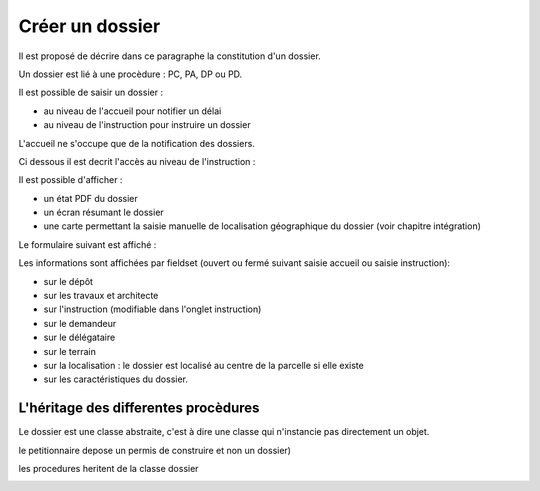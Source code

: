 .. _dossier:

################
Créer un dossier
################



Il est proposé de décrire dans ce paragraphe la constitution d'un dossier.

Un dossier est lié à une procèdure : PC, PA, DP ou PD.

Il est possible de saisir un dossier :

- au niveau de l'accueil pour notifier un délai

- au niveau de l'instruction pour instruire un dossier


L'accueil ne s'occupe que de la notification des dossiers.


Ci dessous il est decrit l'accès au niveau de l'instruction :

Il est possible d'afficher :

- un état PDF du dossier

- un écran résumant le dossier

- une carte permettant la saisie manuelle de localisation géographique du dossier
  (voir chapitre intégration)


.. image:: ../_static/tab_dossier.png


Le formulaire suivant est affiché :


.. image:: ../_static/form_dossier.png


Les informations sont affichées par fieldset (ouvert ou fermé suivant saisie accueil ou saisie instruction):

- sur le dépôt

- sur les travaux et architecte

- sur l'instruction (modifiable dans l'onglet instruction)

- sur le demandeur

- sur le délégataire

- sur le terrain

- sur la localisation : le dossier est localisé au centre de la parcelle si elle existe

- sur les caractéristiques du dossier.



L'héritage des differentes procèdures
=====================================


Le dossier est une classe abstraite, c'est à dire une classe qui n'instancie pas directement un objet.

le petitionnaire depose un permis de construire et non un dossier)

les procedures heritent de la classe dossier



.. image:: ../_static/uml_dossier.png

